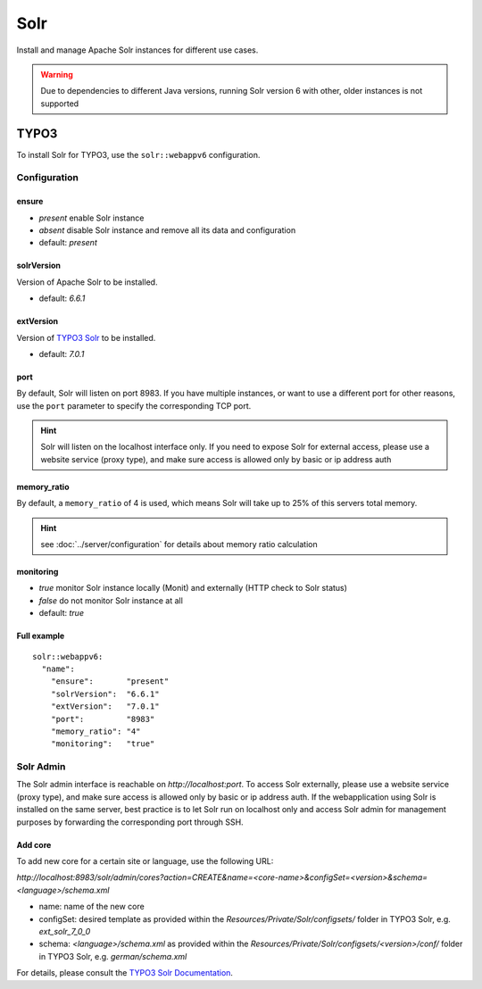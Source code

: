 Solr
====

Install and manage Apache Solr instances for different use cases.

.. warning:: Due to dependencies to different Java versions, running Solr version 6 with other, older instances is not supported

TYPO3
-----

To install Solr for TYPO3, use the ``solr::webappv6`` configuration.

Configuration
^^^^^^^^^^^^^

ensure
""""""

* `present` enable Solr instance
* `absent` disable Solr instance and remove all its data and configuration
* default: `present`

solrVersion
"""""""""""

Version of Apache Solr to be installed.

* default: `6.6.1`

extVersion
""""""""""

Version of `TYPO3 Solr <https://github.com/TYPO3-Solr/ext-solr/tags>`__ to be installed.

* default: `7.0.1`

port
""""

By default, Solr will listen on port 8983. If you have multiple instances, or want to use a different
port for other reasons, use the ``port`` parameter to specify the corresponding TCP port.

.. hint:: Solr will listen on the localhost interface only. If you need to expose Solr for external access, please use a website service (proxy type), and make sure access is allowed only by basic or ip address auth

memory_ratio
""""""""""""

By default, a ``memory_ratio`` of 4 is used, which means Solr will
take up to 25% of this servers total memory.

.. hint:: see :doc:`../server/configuration` for details about memory ratio calculation

monitoring
""""""""""

* `true` monitor Solr instance locally (Monit) and externally (HTTP check to Solr status)
* `false` do not monitor Solr instance at all
* default: `true`

Full example
""""""""""""

::

    solr::webappv6:
      "name":
        "ensure":       "present"
        "solrVersion":  "6.6.1"
        "extVersion":   "7.0.1"
        "port":         "8983"
        "memory_ratio": "4"
        "monitoring":   "true"

Solr Admin
^^^^^^^^^^

The Solr admin interface is reachable on `http://localhost:port`. To access Solr externally, please use a website service (proxy type), and make sure access is allowed only by basic or ip address auth. If the webapplication using Solr is installed on the same server, best practice is to let Solr run on localhost only and access Solr admin for management purposes by forwarding the corresponding port through SSH.

Add core
""""""""

To add new core for a certain site or language, use the following URL:

`http://localhost:8983/solr/admin/cores?action=CREATE&name=<core-name>&configSet=<version>&schema=<language>/schema.xml`

* name: name of the new core
* configSet: desired template as provided within the `Resources/Private/Solr/configsets/` folder in TYPO3 Solr, e.g. `ext_solr_7_0_0`
* schema: `<language>/schema.xml` as provided within the `Resources/Private/Solr/configsets/<version>/conf/` folder in TYPO3 Solr, e.g. `german/schema.xml`

For details, please consult the `TYPO3 Solr Documentation <https://docs.typo3.org/typo3cms/extensions/solr/>`__.

